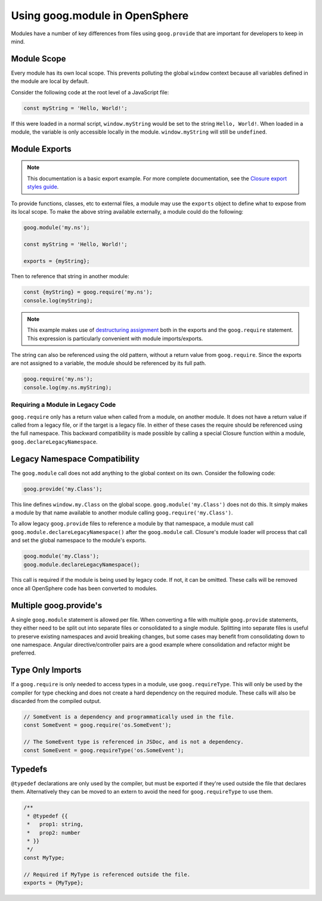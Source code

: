Using goog.module in OpenSphere
===============================

Modules have a number of key differences from files using ``goog.provide`` that are important for developers to keep in mind.

Module Scope
************

Every module has its own local scope. This prevents polluting the global ``window`` context because all variables defined in the module are local by default.

Consider the following code at the root level of a JavaScript file:

.. code-block:: javascript

    const myString = 'Hello, World!';

If this were loaded in a normal script, ``window.myString`` would be set to the string ``Hello, World!``. When loaded in a module, the variable is only accessible locally in the module. ``window.myString`` will still be ``undefined``.

Module Exports
**************

.. note:: This documentation is a basic export example. For more complete documentation, see the `Closure export styles guide`_.

.. _Closure export styles guide: https://github.com/google/closure-library/wiki/goog.module:-an-ES6-module-like-alternative-to-goog.provide#export-styles

To provide functions, classes, etc to external files, a module may use the ``exports`` object to define what to expose from its local scope. To make the above string available externally, a module could do the following:

.. code-block:: javascript

    goog.module('my.ns');

    const myString = 'Hello, World!';

    exports = {myString};

Then to reference that string in another module:

.. code-block:: javascript

    const {myString} = goog.require('my.ns');
    console.log(myString);

.. note:: This example makes use of `destructuring assignment <https://developer.mozilla.org/en-US/docs/Web/JavaScript/Reference/Operators/Destructuring_assignment>`_ both in the exports and the ``goog.require`` statement. This expression is particularly convenient with module imports/exports.

The string can also be referenced using the old pattern, without a return value from ``goog.require``. Since the exports are not assigned to a variable, the module should be referenced by its full path.

.. code-block:: javascript

    goog.require('my.ns');
    console.log(my.ns.myString);

Requiring a Module in Legacy Code
---------------------------------

``goog.require`` only has a return value when called from a module, on another module. It does not have a return value if called from a legacy file, or if the target is a legacy file. In either of these cases the require should be referenced using the full namespace. This backward compatibility is made possible by calling a special Closure function within a module, ``goog.declareLegacyNamespace``.

Legacy Namespace Compatibility
******************************

The ``goog.module`` call does not add anything to the global context on its own. Consider the following code:

.. code-block:: javascript

    goog.provide('my.Class');

This line defines ``window.my.Class`` on the global scope. ``goog.module('my.Class')`` does not do this. It simply makes a module by that name available to another module calling ``goog.require('my.Class')``.

To allow legacy ``goog.provide`` files to reference a module by that namespace, a module must call ``goog.module.declareLegacyNamespace()`` after the ``goog.module`` call. Closure's module loader will process that call and set the global namespace to the module's exports.

.. code-block:: javascript

    goog.module('my.Class');
    goog.module.declareLegacyNamespace();

This call is required if the module is being used by legacy code. If not, it can be omitted. These calls will be removed once all OpenSphere code has been converted to modules.

Multiple goog.provide's
***********************

A single ``goog.module`` statement is allowed per file. When converting a file with multiple ``goog.provide`` statements, they either need to be split out into separate files or consolidated to a single module. Splitting into separate files is useful to preserve existing namespaces and avoid breaking changes, but some cases may benefit from consolidating down to one namespace. Angular directive/controller pairs are a good example where consolidation and refactor might be preferred.

Type Only Imports
*****************

If a ``goog.require`` is only needed to access types in a module, use ``goog.requireType``. This will only be used by the compiler for type checking and does not create a hard dependency on the required module. These calls will also be discarded from the compiled output.

.. code-block:: javascript

    // SomeEvent is a dependency and programmatically used in the file.
    const SomeEvent = goog.require('os.SomeEvent');

    // The SomeEvent type is referenced in JSDoc, and is not a dependency.
    const SomeEvent = goog.requireType('os.SomeEvent');

Typedefs
********

``@typedef`` declarations are only used by the compiler, but must be exported if they're used outside the file that declares them. Alternatively they can be moved to an extern to avoid the need for ``goog.requireType`` to use them.

.. code-block:: javascript

    /**
     * @typedef {{
     *   prop1: string,
     *   prop2: number
     * }}
     */
    const MyType;

    // Required if MyType is referenced outside the file.
    exports = {MyType};
